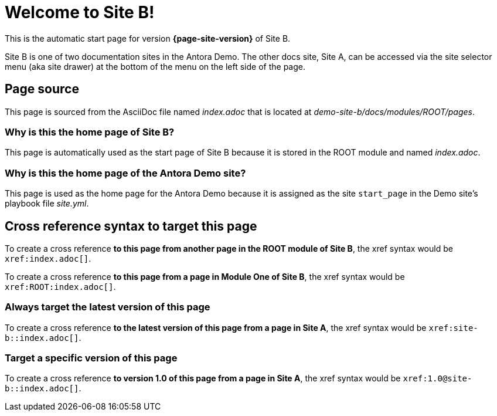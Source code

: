 = Welcome to Site B!

This is the automatic start page for version *{page-site-version}* of Site B.

Site B is one of two documentation sites in the Antora Demo.
The other docs site, Site A, can be accessed via the site selector menu (aka site drawer) at the bottom of the menu on the left side of the page.

== Page source

This page is sourced from the AsciiDoc file named [.path]_index.adoc_ that is located at [.path]_demo-site-b/docs/modules/ROOT/pages_.

=== Why is this the home page of Site B?

This page is automatically used as the start page of Site B because it is stored in the ROOT module and named [.path]_index.adoc_.

=== Why is this the home page of the Antora Demo site?

This page is used as the home page for the Antora Demo because it is assigned as the site `start_page` in the Demo site's playbook file [.path]_site.yml_.

== Cross reference syntax to target this page

To create a cross reference *to this page from another page in the ROOT module of Site B*, the xref syntax would be `\xref:index.adoc[]`.

To create a cross reference *to this page from a page in Module One of Site B*, the xref syntax would be `\xref:ROOT:index.adoc[]`.

=== Always target the latest version of this page

To create a cross reference *to the latest version of this page from a page in Site A*, the xref syntax would be `\xref:site-b::index.adoc[]`.

=== Target a specific version of this page

To create a cross reference *to version 1.0 of this page from a page in Site A*, the xref syntax would be `\xref:1.0@site-b::index.adoc[]`.
